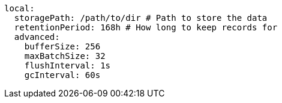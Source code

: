   local: 
    storagePath: /path/to/dir # Path to store the data
    retentionPeriod: 168h # How long to keep records for
    advanced: 
      bufferSize: 256 
      maxBatchSize: 32 
      flushInterval: 1s 
      gcInterval: 60s 
